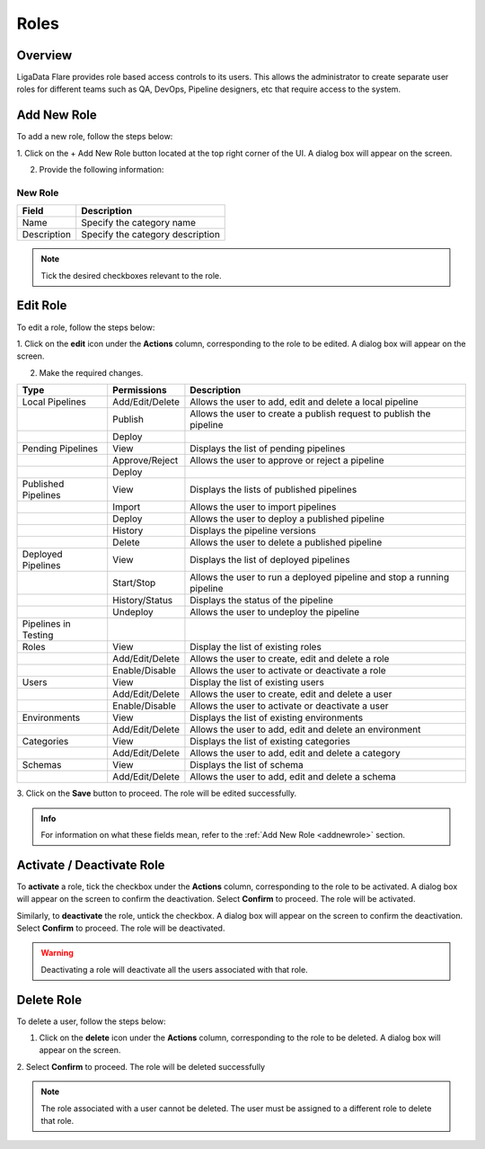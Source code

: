 .. _roles:


Roles
**************

Overview
=============

LigaData Flare provides role based access controls to its users. This allows the administrator to create separate user roles for different teams such as QA, DevOps, Pipeline designers, etc that require access to the system.

.. figure::  roles.png
    :align:   center 

.. _addnewrole:

Add New Role
=============

To add a new role, follow the steps below:

1. Click on the + Add New Role button located at the top right corner of the UI. 
A dialog box will appear on the screen.

2. Provide the following information:

.. figure::  rolesnew.png
    :align:   center 

New Role
^^^^^^^^^^

+---------------+----------------------------------+
| Field         | Description                      | 
+===============+==================================+
| Name          | Specify the category name        |
+---------------+----------------------------------+
| Description   | Specify the category description |
+---------------+----------------------------------+

.. Note::
    Tick the desired checkboxes relevant to the role.

Edit Role
=============

To edit a role, follow the steps below:

1. Click on the **edit** icon under the **Actions** column, corresponding to the role to be edited. 
A dialog box will appear on the screen.

2. Make the required changes. 

+---------------------+-----------------+------------------------------------------------------------------------+
| Type                | Permissions     | Description                                                            | 
+=====================+=================+========================================================================+
| Local Pipelines     | Add/Edit/Delete | Allows the user to add, edit and delete a local pipeline               |
+---------------------+-----------------+------------------------------------------------------------------------+
|                     | Publish         | Allows the user to create a publish request to publish the pipeline    |
+---------------------+-----------------+------------------------------------------------------------------------+
|                     | Deploy          |                                                                        |
+---------------------+-----------------+------------------------------------------------------------------------+
| Pending Pipelines   | View            | Displays the list of pending pipelines                                 |
+---------------------+-----------------+------------------------------------------------------------------------+
|                     | Approve/Reject  | Allows the user to approve or reject a pipeline                        |
+---------------------+-----------------+------------------------------------------------------------------------+
|                     | Deploy          |                                                                        |
+---------------------+-----------------+------------------------------------------------------------------------+
| Published Pipelines | View            | Displays the lists of published pipelines                              |
+---------------------+-----------------+------------------------------------------------------------------------+
|                     | Import          | Allows the user to import pipelines                                    |
+---------------------+-----------------+------------------------------------------------------------------------+
|                     | Deploy          | Allows the user to deploy a published pipeline                         |
+---------------------+-----------------+------------------------------------------------------------------------+
|                     | History         | Displays the pipeline versions                                         |
+---------------------+-----------------+------------------------------------------------------------------------+
|                     | Delete          | Allows the user to delete a published pipeline                         |
+---------------------+-----------------+------------------------------------------------------------------------+
| Deployed Pipelines  | View            | Displays the list of deployed pipelines                                |
+---------------------+-----------------+------------------------------------------------------------------------+
|                     | Start/Stop      | Allows the user to run a deployed pipeline and stop a running pipeline |
+---------------------+-----------------+------------------------------------------------------------------------+
|                     | History/Status  | Displays the status of the pipeline                                    |
+---------------------+-----------------+------------------------------------------------------------------------+
|                     | Undeploy        | Allows the user to undeploy the pipeline                               |
+---------------------+-----------------+------------------------------------------------------------------------+
| Pipelines in Testing|                 |                                                                        |
+---------------------+-----------------+------------------------------------------------------------------------+
| Roles               | View            | Display the list of existing roles                                     |
+---------------------+-----------------+------------------------------------------------------------------------+
|                     | Add/Edit/Delete | Allows the user to create, edit and delete a role                      |
+---------------------+-----------------+------------------------------------------------------------------------+
|                     | Enable/Disable  | Allows the user to activate or deactivate a role                       |
+---------------------+-----------------+------------------------------------------------------------------------+
| Users               | View            | Display the list of existing users                                     |
+---------------------+-----------------+------------------------------------------------------------------------+
|                     | Add/Edit/Delete | Allows the user to create, edit and delete a user                      |
+---------------------+-----------------+------------------------------------------------------------------------+
|                     | Enable/Disable  | Allows the user to activate or deactivate a user                       |
+---------------------+-----------------+------------------------------------------------------------------------+
| Environments        | View            | Displays the list of existing environments                             |
+---------------------+-----------------+------------------------------------------------------------------------+
|                     | Add/Edit/Delete | Allows the user to add, edit and delete an environment                 |
+---------------------+-----------------+------------------------------------------------------------------------+
| Categories          | View            | Displays the list of existing categories                               |
+---------------------+-----------------+------------------------------------------------------------------------+
|                     | Add/Edit/Delete | Allows the user to add, edit and delete a category                     |
+---------------------+-----------------+------------------------------------------------------------------------+
| Schemas             | View            | Displays the list of schema                                            |
+---------------------+-----------------+------------------------------------------------------------------------+
|                     | Add/Edit/Delete | Allows the user to add, edit and delete a schema                       |
+---------------------+-----------------+------------------------------------------------------------------------+

3. Click on the **Save** button to proceed.
The role will be edited successfully.

.. admonition:: Info

    For information on what these fields mean, refer to the :ref:`Add New Role <addnewrole>` section.

Activate / Deactivate Role
===============================

To **activate** a role, tick the checkbox under the **Actions** column, corresponding to the role to be activated. A dialog box will appear on the screen to confirm the deactivation. Select **Confirm** to proceed. The role will be activated.

Similarly, to **deactivate** the role, untick the checkbox. A dialog box will appear on the screen to confirm the deactivation. Select **Confirm** to proceed. The role will be deactivated.

.. Warning::
    Deactivating a role will deactivate all the users associated with that role.

Delete Role
=============

To delete a user, follow the steps below:

1. Click on the **delete** icon under the **Actions** column, corresponding to the role to be deleted. A dialog box will appear on the screen.

2. Select **Confirm** to proceed.
The role will be deleted successfully

.. Note::
    The role associated with a user cannot be deleted. The user must be assigned to a different role to delete that role.